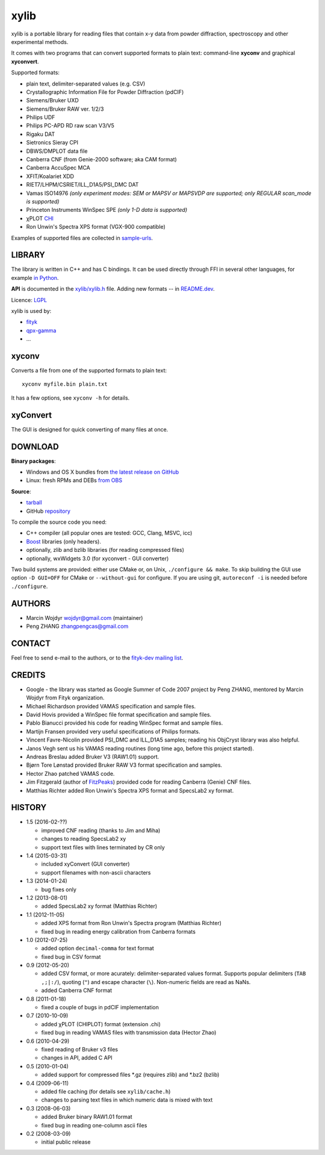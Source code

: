 
=====
xylib
=====

xylib is a portable library for reading files that contain x-y data from
powder diffraction, spectroscopy and other experimental methods.

It comes with two programs that can convert supported formats
to plain text: command-line **xyconv** and graphical **xyconvert**.

Supported formats:

-  plain text, delimiter-separated values (e.g. CSV)
-  Crystallographic Information File for Powder Diffraction (pdCIF)
-  Siemens/Bruker UXD
-  Siemens/Bruker RAW ver. 1/2/3
-  Philips UDF
-  Philips PC-APD RD raw scan V3/V5
-  Rigaku DAT
-  Sietronics Sieray CPI
-  DBWS/DMPLOT data file
-  Canberra CNF (from Genie-2000 software; aka CAM format)
-  Canberra AccuSpec MCA
-  XFIT/Koalariet XDD
-  RIET7/LHPM/CSRIET/ILL\_D1A5/PSI\_DMC DAT
-  Vamas ISO14976
   *(only experiment modes: SEM or MAPSV or MAPSVDP are supported; 
   only REGULAR scan_mode is supported)*
-  Princeton Instruments WinSpec SPE
   *(only 1-D data is supported)*
- χPLOT CHI_
- Ron Unwin's Spectra XPS format (VGX-900 compatible)

.. _CHI: http://www.esrf.eu/computing/scientific/FIT2D/FIT2D_REF/node115.html#SECTION0001851500000000000000

Examples of supported files are collected in `sample-urls`__.

__ https://raw.github.com/wojdyr/xylib/master/sample-urls


LIBRARY
=======

The library is written in C++ and has C bindings. It can be used directly
through FFI in several other languages, for example `in Python`_.

.. _`in Python`: https://github.com/wojdyr/xylib/blob/master/xylib_capi.py

**API** is documented in the `xylib/xylib.h`__ file.
Adding new formats -- in
`README.dev <https://raw.github.com/wojdyr/xylib/master/README.dev>`_.

__ https://raw.github.com/wojdyr/xylib/master/xylib/xylib.h

Licence: `LGPL <https://raw.githubusercontent.com/wojdyr/xylib/master/COPYING>`_

xylib is used by:

-  `fityk <http://fityk.nieto.pl>`_
-  `qpx-gamma <https://github.com/usnistgov/qpx-gamma>`_
-  ...

xyconv
======

Converts a file from one of the supported formats to plain text::

  xyconv myfile.bin plain.txt

It has a few options, see ``xyconv -h`` for details.

xyConvert
=========

.. image:: web/xyconvert-linux.png
   :width: 804px
   :height: 609px
   :scale: 75%
   :align: center
   :target: web/xyconvert-linux.png

The GUI is designed for quick converting of many files at once.

DOWNLOAD
========

**Binary packages**:

* |ico-win| Windows and |ico-osx| OS X bundles from
  `the latest release on GitHub`__
* |ico-tux| Linux: fresh RPMs and DEBs `from OBS`_

__ https://github.com/wojdyr/xylib/releases/latest
.. _`from OBS`: http://software.opensuse.org/download/package?project=home:wojdyr&package=xyconvert

.. |ico-win| image:: web/ico-win.png
.. |ico-tux| image:: web/ico-tux.png
.. |ico-osx| image:: web/ico-osx.png

**Source**:

* `tarball`_
* GitHub repository_ |travis-status|_ |appveyor-status|_

.. _`tarball`: https://github.com/wojdyr/xylib/releases/download/v1.4/xylib-1.4.tar.bz2
.. _repository: https://github.com/wojdyr/xylib
.. _travis-status: https://travis-ci.org/wojdyr/xylib/
.. |travis-status| image:: https://api.travis-ci.org/wojdyr/xylib.png
.. _appveyor-status: https://ci.appveyor.com/project/wojdyr/xylib
.. |appveyor-status| image:: https://ci.appveyor.com/api/projects/status/9gotaqqhl8j9ovge?svg=true

To compile the source code you need:

* C++ compiler (all popular ones are tested: GCC, Clang, MSVC, icc)
* Boost_ libraries (only headers).
* optionally, zlib and bzlib libraries (for reading compressed files)
* optionally, wxWidgets 3.0 (for xyconvert - GUI converter)

.. _Boost: http://www.boost.org/

Two build systems are provided: either use CMake or, on Unix,
``./configure && make``. To skip building the GUI use option
``-D GUI=OFF`` for CMake or ``--without-gui`` for configure.
If you are using git, ``autoreconf -i`` is needed before ``./configure``.


AUTHORS
=======

-  Marcin Wojdyr wojdyr@gmail.com (maintainer)
-  Peng ZHANG zhangpengcas@gmail.com

CONTACT
=======

Feel free to send e-mail to the authors, or to the
`fityk-dev mailing list <http://groups.google.com/group/fityk-dev>`_.

CREDITS
=======

-  Google - the library was started as Google Summer of Code 2007 project
   by Peng ZHANG, mentored by Marcin Wojdyr from Fityk organization.
-  Michael Richardson provided VAMAS specification and sample files.
-  David Hovis provided a WinSpec file format specification and sample files.
-  Pablo Bianucci provided his code for reading WinSpec format and sample files.
-  Martijn Fransen provided very useful specifications of Philips formats.
-  Vincent Favre-Nicolin provided PSI\_DMC and ILL\_D1A5 samples;
   reading his ObjCryst library was also helpful.
-  Janos Vegh sent us his VAMAS reading routines (long time ago, before this
   project started).
-  Andreas Breslau added Bruker V3 (RAW1.01) support.
-  Bjørn Tore Lønstad provided Bruker RAW V3 format specification and samples.
-  Hector Zhao patched VAMAS code.
-  Jim Fitzgerald (author of FitzPeaks_) provided code for reading
   Canberra (Genie) CNF files.
-  Matthias Richter added Ron Unwin's Spectra XPS format
   and SpecsLab2 xy format.

.. _FitzPeaks: http://www.jimfitz.demon.co.uk/fitzpeak.htm

HISTORY
=======

* 1.5 (2016-02-??)

  - improved CNF reading (thanks to Jim and Miha)
  - changes to reading SpecsLab2 xy
  - support text files with lines terminated by CR only

* 1.4 (2015-03-31)

  - included xyConvert (GUI converter)
  - support filenames with non-ascii characters

* 1.3 (2014-01-24)

  - bug fixes only

* 1.2 (2013-08-01)

  - added SpecsLab2 xy format (Matthias Richter)

* 1.1 (2012-11-05)

  - added XPS format from Ron Unwin's Spectra program (Matthias Richter)
  - fixed bug in reading energy calibration from Canberra formats

* 1.0 (2012-07-25)

  - added option ``decimal-comma`` for text format
  - fixed bug in CSV format

* 0.9 (2012-05-20)

  - added CSV format, or more acurately: delimiter-separated values format.
    Supports popular delimiters (``TAB ,;|:/``), quoting (``"``)
    and escape character (``\``). Non-numeric fields are read as NaNs.
  - added Canberra CNF format

* 0.8 (2011-01-18)

  - fixed a couple of bugs in pdCIF implementation

* 0.7 (2010-10-09)

  - added χPLOT (CHIPLOT) format (extension .chi)
  - fixed bug in reading VAMAS files with transmission data (Hector Zhao)

* 0.6 (2010-04-29)

  - fixed reading of Bruker v3 files
  - changes in API, added C API

* 0.5 (2010-01-04)

  - added support for compressed files \*.gz (requires zlib) and \*.bz2 (bzlib)

* 0.4 (2009-06-11)

  - added file caching (for details see ``xylib/cache.h``)
  - changes to parsing text files in which numeric data is mixed with text

* 0.3 (2008-06-03)

  - added Bruker binary RAW1.01 format
  - fixed bug in reading one-column ascii files

* 0.2 (2008-03-09)

  - initial public release

.. raw:: html

   <p align="right">
   <a href="http://sourceforge.net/projects/xylib">
   <img src="http://sflogo.sourceforge.net/sflogo.php?group_id=204287&amp;type=10" width="80" height="15" />
   </a>
   </p>

